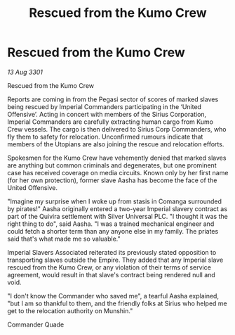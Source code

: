 :PROPERTIES:
:ID:       931bed86-dd27-42b8-80d8-879bc1c2731c
:END:
#+title: Rescued from the Kumo Crew
#+filetags: :Empire:3301:galnet:

* Rescued from the Kumo Crew

/13 Aug 3301/

Rescued from the Kumo Crew 
 
Reports are coming in from the Pegasi sector of scores of marked slaves being rescued by Imperial Commanders participating in the ‘United Offensive’. Acting in concert with members of the Sirius Corporation, Imperial Commanders are carefully extracting human cargo from Kumo Crew vessels. The cargo is then delivered to Sirius Corp Commanders, who fly them to safety for relocation. Unconfirmed rumours indicate that members of the Utopians are also joining the rescue and relocation efforts. 

Spokesmen for the Kumo Crew have vehemently denied that marked slaves are anything but common criminals and degenerates, but one prominent case has received coverage on media circuits. Known only by her first name (for her own protection), former slave Aasha has become the face of the United Offensive. 

"Imagine my surprise when I woke up from stasis in Comanga surrounded by pirates!" Aasha originally entered a two-year Imperial slavery contract as part of the Quivira settlement with Silver Universal PLC. "I thought it was the right thing to do", said Aasha. "I was a trained mechanical engineer and could fetch a shorter term than any anyone else in my family. The priates said that's what made me so valuable." 

Imperial Slavers Associated reiterated its previously stated opposition to transporting slaves outside the Empire. They added that any Imperial slave rescued from the Kumo Crew, or any violation of their terms of service agreement, would result in that slave's contract being rendered null and void. 

"I don't know the Commander who saved me", a tearful Aasha explained, "but I am so thankful to them, and the friendly folks at Sirius who helped me get to the relocation authority on Munshin." 

Commander Quade
